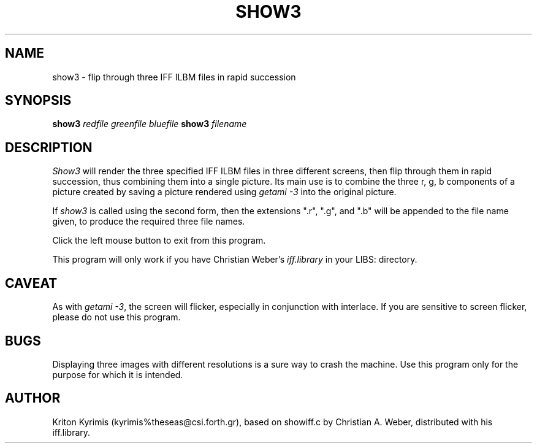 .\" -*- Text -*-
.\" Copyright (c) 1990, University of Michigan
.\" Template man page.  
.TH SHOW3 1 "February, 1992" 1
.UC 4 
.SH NAME
show3 \- flip through three IFF ILBM files in rapid succession
.SH SYNOPSIS
.B show3 
.I redfile greenfile bluefile
.B show3
.I filename
.SH DESCRIPTION
.I Show3
will render the three specified IFF ILBM files in three different
screens, then flip through them in rapid succession, thus combining
them into a single picture. Its main use is to combine the three
r, g, b components of a picture created by saving a picture rendered
using 
.I getami \-3
into the original picture.

If 
.I show3
is called using the second form, then the extensions ".r",
".g", and ".b" will be appended to the file name given, to produce the
required three file names.

Click the left mouse button to exit from this program.

This program will only work if you have Christian Weber's 
.I iff.library
in your LIBS: directory.
.SH CAVEAT
As with 
.IR "getami \-3" ,
the screen will flicker, especially in conjunction
with interlace. If you are sensitive to screen flicker, please do not
use this program.
.SH BUGS
Displaying three images with different resolutions is a sure way to
crash the machine. Use this program only for the purpose for which it
is intended.
.SH AUTHOR
Kriton Kyrimis (kyrimis%theseas@csi.forth.gr), based on showiff.c
by Christian A. Weber, distributed with his iff.library.
